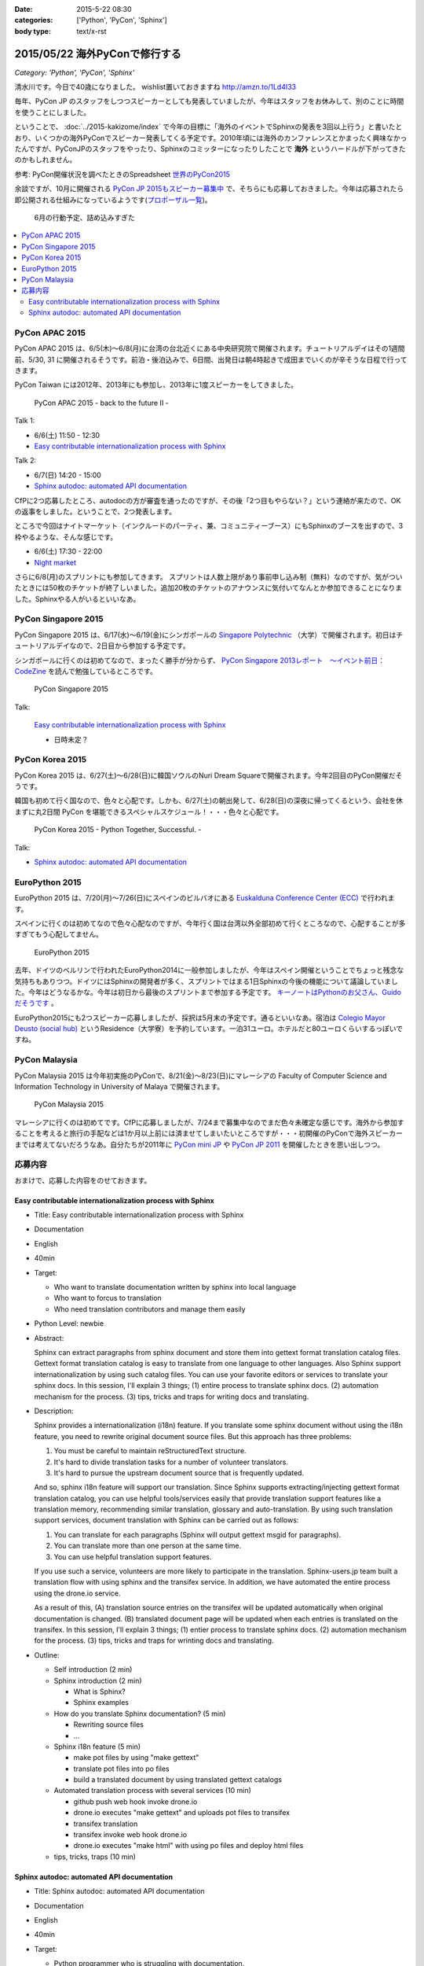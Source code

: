 :date: 2015-5-22 08:30
:categories: ['Python', 'PyCon', 'Sphinx']
:body type: text/x-rst

=====================================
2015/05/22 海外PyConで修行する
=====================================

*Category: 'Python', 'PyCon', 'Sphinx'*

清水川です。今日で40歳になりました。 wishlist置いておきますね http://amzn.to/1Ld4I33

毎年、PyCon JP のスタッフをしつつスピーカーとしても発表していましたが、今年はスタッフをお休みして、別のことに時間を使うことにしました。

ということで、 :doc:`../2015-kakizome/index` で今年の目標に「海外のイベントでSphinxの発表を3回以上行う」と書いたとおり、いくつかの海外PyConでスピーカー発表してくる予定です。2010年頃には海外のカンファレンスとかまったく興味なかったんですが、PyConJPのスタッフをやったり、Sphinxのコミッターになったりしたことで **海外** というハードルが下がってきたのかもしれません。

参考: PyCon開催状況を調べたときのSpreadsheet `世界のPyCon2015`_ 

余談ですが、10月に開催される `PyCon JP 2015もスピーカー募集中`_ で、そちらにも応募しておきました。今年は応募されたら即公開される仕組みになっているようです(`プロポーザル一覧`_)。


.. _PyCon JP 2015もスピーカー募集中: http://pyconjp.blogspot.jp/2015/05/call-for-proposals.html
.. _プロポーザル一覧: https://pycon.jp/2015/ja/proposals/vote_list/
.. _世界のPyCon2015: http://goo.gl/cWj6Lj

.. figure:: schedule.jpg

   6月の行動予定、詰め込みすぎた


.. contents::
   :local:


PyCon APAC 2015
=================

PyCon APAC 2015 は、6/5(木)～6/8(月)に台湾の台北近くにある中央研究院で開催されます。チュートリアルデイはその1週間前、5/30, 31 に開催されるそうです。前泊・後泊込みで、6日間、出発日は朝4時起きで成田までいくのが辛そうな日程で行ってきます。

PyCon Taiwan には2012年、2013年にも参加し、2013年に1度スピーカーをしてきました。

.. figure:: pyconapac2015.png
   :target: https://tw.pycon.org/2015apac/en/

   PyCon APAC 2015 - back to the future II -

Talk 1:

* 6/6(土) 11:50 - 12:30
* `Easy contributable internationalization process with Sphinx`__

.. __: https://tw.pycon.org/2015apac/en/program/50

Talk 2:

* 6/7(日) 14:20 - 15:00
* `Sphinx autodoc: automated API documentation`__

.. __: https://tw.pycon.org/2015apac/en/program/69


CfPに2つ応募したところ、autodocの方が審査を通ったのですが、その後「2つ目もやらない？」という連絡が来たので、OKの返事をしました。ということで、2つ発表します。

ところで今回はナイトマーケット（インクルードのパーティ、兼、コミュニティーブース）にもSphinxのブースを出すので、3枠やるような、そんな感じです。

* 6/6(土) 17:30 - 22:00
* `Night market`__

.. __: https://tw.pycon.org/2015apac/en/program/night-party/


さらに6/8(月)のスプリントにも参加してきます。
スプリントは人数上限があり事前申し込み制（無料）なのですが、気がついたときには50枚のチケットが終了しいました。追加20枚のチケットのアナウンスに気付いてなんとか参加できることになりました。Sphinxやる人がいるといいなあ。


PyCon Singapore 2015
=====================

PyCon Singapore 2015 は、6/17(水)～6/19(金)にシンガポールの `Singapore Polytechnic`_ （大学）で開催されます。初日はチュートリアルデイなので、2日目から参加する予定です。

シンガポールに行くのは初めてなので、まったく勝手が分からず、 `PyCon Singapore 2013レポート　～イベント前日：CodeZine`_ を読んで勉強しているところです。

.. _PyCon Singapore 2013レポート　～イベント前日：CodeZine: http://codezine.jp/article/detail/7269


.. figure:: pyconsg2015.png
   :target: https://pycon.sg/

   PyCon Singapore 2015

Talk:

.. figure:: pyconsg2015-talk.png
   :target: https://pycon.sg/schedule/presentation/49/

   `Easy contributable internationalization process with Sphinx`__

   * 日時未定？


.. __: https://pycon.sg/schedule/presentation/49/
.. _Singapore Polytechnic: http://www.sp.edu.sg/


PyCon Korea 2015
=================

PyCon Korea 2015 は、6/27(土)～6/28(日)に韓国ソウルのNuri Dream Squareで開催されます。今年2回目のPyCon開催だそうです。

韓国も初めて行く国なので、色々と心配です。しかも、6/27(土)の朝出発して、6/28(日)の深夜に帰ってくるという、会社を休まずに丸2日間 PyCon を堪能できるスペシャルスケジュール！・・・色々と心配です。

.. figure:: pyconkr2015.png
   :target: http://www.pycon.kr/2015/

   PyCon Korea 2015 - Python Together, Successful. -


Talk:

* `Sphinx autodoc: automated API documentation`__

.. __: http://www.pycon.kr/2015/program/33


EuroPython 2015
================

EuroPython 2015 は、7/20(月)～7/26(日)にスペインのビルバオにある `Euskalduna Conference Center (ECC)`_ で行われます。

スペインに行くのは初めてなので色々心配なのですが、今年行く国は台湾以外全部初めて行くところなので、心配することが多すぎてもう心配してません。

.. _Euskalduna Conference Center (ECC): https://ep2015.europython.eu/en/venue/

.. figure:: europython2015.png
   :target: https://ep2015.europython.eu/en/

   EuroPython 2015

去年、ドイツのベルリンで行われたEuroPython2014に一般参加しましたが、今年はスペイン開催ということでちょっと残念な気持ちもありつつ。ドイツにはSphinxの開発者が多く、スプリントではまる1日Sphinxの今後の機能について議論していました。今年はどうなるかな。今年は初日から最後のスプリントまで参加する予定です。 `キーノートはPythonのお父さん、Guidoだそうです`_ 。

.. _キーノートはPythonのお父さん、Guidoだそうです: https://mail.python.org/pipermail/python-announce-list/2015-February/010629.html

EuroPython2015にも2つスピーカー応募しましたが、採択は5月末の予定です。通るといいなあ。宿泊は `Colegio Mayor Deusto (social hub)`_ というResidence（大学寮）を予約しています。一泊31ユーロ。ホテルだと80ユーロくらいするっぽいですね。

.. _Colegio Mayor Deusto (social hub): https://ep2015.europython.eu/en/venue/accommodation/

PyCon Malaysia
================

PyCon Malaysia 2015 は今年初実施のPyConで、8/21(金)～8/23(日)にマレーシアの Faculty of Computer Science and Information Technology in University of Malaya で開催されます。

.. figure:: pyconmy2015.png
   :target: http://www.pycon.my/

   PyCon Malaysia 2015


マレーシアに行くのは初めてです。CfPに応募しましたが、7/24まで募集中なのでまだ色々未確定な感じです。海外から参加することを考えると旅行の手配などは1か月以上前には済ませてしまいたいところですが・・・初開催のPyConで海外スピーカーまでは考えてないだろうなあ。自分たちが2011年に `PyCon mini JP`_ や `PyCon JP 2011`_ を開催したときを思い出しつつ。

.. _PyCon mini JP: https://sites.google.com/site/pyconminijp/
.. _PyCon JP 2011: http://2011.pycon.jp/


応募内容
=============

おまけで、応募した内容をのせておきます。

Easy contributable internationalization process with Sphinx
-------------------------------------------------------------

* Title: Easy contributable internationalization process with Sphinx
* Documentation
* English
* 40min
* Target:

  - Who want to translate documentation written by sphinx into local language
  - Who want to forcus to translation
  - Who need translation contributors and manage them easily

* Python Level: newbie

* Abstract:

  Sphinx can extract paragraphs from sphinx document and store them into gettext format translation catalog files.
  Gettext format translation catalog is easy to translate from one language to other languages.
  Also Sphinx support internationalization by using such catalog files.
  You can use your favorite editors or services to translate your sphinx docs.
  In this session, I'll explain 3 things; (1) entire process to translate sphinx docs. (2) automation mechanism for the process. (3) tips, tricks and traps for writing docs and translating.


* Description:

  Sphinx provides a internationalization (i18n) feature.
  If you translate some sphinx document without using the i18n feature, you need to rewrite original document source files. But this approach has three problems:

  1. You must be careful to maintain reStructuredText structure.
  2. It's hard to divide translation tasks for a number of volunteer translators.
  3. It's hard to pursue the upstream document source that is frequently updated.

  And so, sphinx i18n feature will support our translation.
  Since Sphinx supports extracting/injecting gettext format translation catalog, you can use helpful tools/services easily that provide translation support features like a translation memory, recommending similar translation, glossary and auto-translation.
  By using such translation support services, document translation with Sphinx can be carried out as follows:

  1. You can translate for each paragraphs (Sphinx will output gettext msgid for paragraphs).
  2. You can translate more than one person at the same time.
  3. You can use helpful translation support features.

  If you use such a service, volunteers are more likely to participate in the translation.
  Sphinx-users.jp team built a translation flow with using sphinx and the transifex service.
  In addition, we have automated the entire process using the drone.io service.

  As a result of this,
  (A) translation source entries on the transifex will be updated automatically when original documentation is changed.
  (B) translated document page will be updated when each entries is translated on the transifex.
  In this session, I'll explain 3 things; (1) entier process to translate sphinx docs. (2) automation mechanism for the process. (3) tips, tricks and traps for wrinting docs and translating.

* Outline:

  * Self introduction (2 min)

  * Sphinx introduction (2 min)

    * What is Sphinx?
    * Sphinx examples

  * How do you translate Sphinx documentation? (5 min)

    * Rewriting source files
    * ...

  * Sphinx i18n feature (5 min)

    * make pot files by using "make gettext"
    * translate pot files into po files
    * build a translated document by using translated gettext catalogs

  * Automated translation process with several services (10 min)

    * github push web hook invoke drone.io
    * drone.io executes "make gettext" and uploads pot files to transifex
    * transifex translation
    * transifex invoke web hook drone.io
    * drone.io executes "make html" with using po files and deploy html files

  * tips, tricks, traps (10 min)



Sphinx autodoc: automated API documentation
-----------------------------------------------

* Title: Sphinx autodoc: automated API documentation
* Documentation
* English
* 40min
* Target:

  - Python programmer who is struggling with documentation.
  - Python library author who want to generate API docs automatically.
  - Python library author who want to create a clear documentation which contains python snippets.


* Python Level: intermediate

* Abstract:

  Using the automated documentation feature of Sphinx, you can make with ease the extensive documentation of Python program.
  You just write python function documents (docstrings), Sphinx organizes them into the document, can be converted to a variety of formats.
  In this session, I'll explain a documentation procedure that uses with sphinx autodoc and autosummary extensions.


* Description:

  Sphinx provides autodoc feature that generate document from docstring in your python sources.
  The docstring that contains description and example of the use of function written near the program, makes doc easy to update.
  In addition, the output of the Sphinx will make you understand what to write in docstring. As a result, this will improve your motivation of doc writing.

  To use the autodoc, you must specify python modules to automodule directive one by one. This is a tedious task, hoswever autosummary extension automate this task.
  In most cases, once developers have developed the API, you only need to run the make html of Sphinx, you get a nicely formatted document.

  Sphinx also has coverage and doctest extentions.
  These support writing the documentation to work with autodoc.
  This allow you to check the APIs that have not been documented or you can verify each doctest part is correct or not.

  If you use such autodoc-related extensions, you can create a Sphinx API documentation in the following procedure.

  1. make coverage; you can get the APIs that have not been documented.
  2. Write docstrings that includes the doctest format how to use the API.
  3. make doctest; you can verify each doctest part is correct or not.
  4. make html; you can generate the HTML or your favorite format.

  In this session, I'll explain a documentation procedure that uses with sphinx autodoc, autosummary, coverage and doctest extensions.


* Outline:

  * Self introduction (2 min)

  * Sphinx introduction (2 min)

    * What is Sphinx?
    * Sphinx examples

  * Have you written API docs for your code? (2 min)

    * I don't know what/where should I write.
    * Docstrings is needed? Are there some specific format?

  * Getting start Sphinx (2 min)

    * How to install Sphinx
    * How to start a Sphinx project

  * Generate API docs from your python code (5 min)

    * setup autodoc extension
    * write docstrings for yuor python module
    * "automodule & make html" will generate API docs from python code
    * autodoc pros & cons: docs for many modules

  * Listing APIs automatically (5 mins)

    * setup autosummary extension
    * how to use autosummary directive
    * no more autodoc directive

  * Discovering undocumented APIs (5 min)

    * setup coverage extension
    * make coverage

  * Detect deviations of the impl and doc (5 min)

    * setup doctest extension
    * make doctest

  * Overall picture, tips, Q&A (10 min)

    * Overall picture of the process
    * Options for autodoc
    * translate them into other langs

